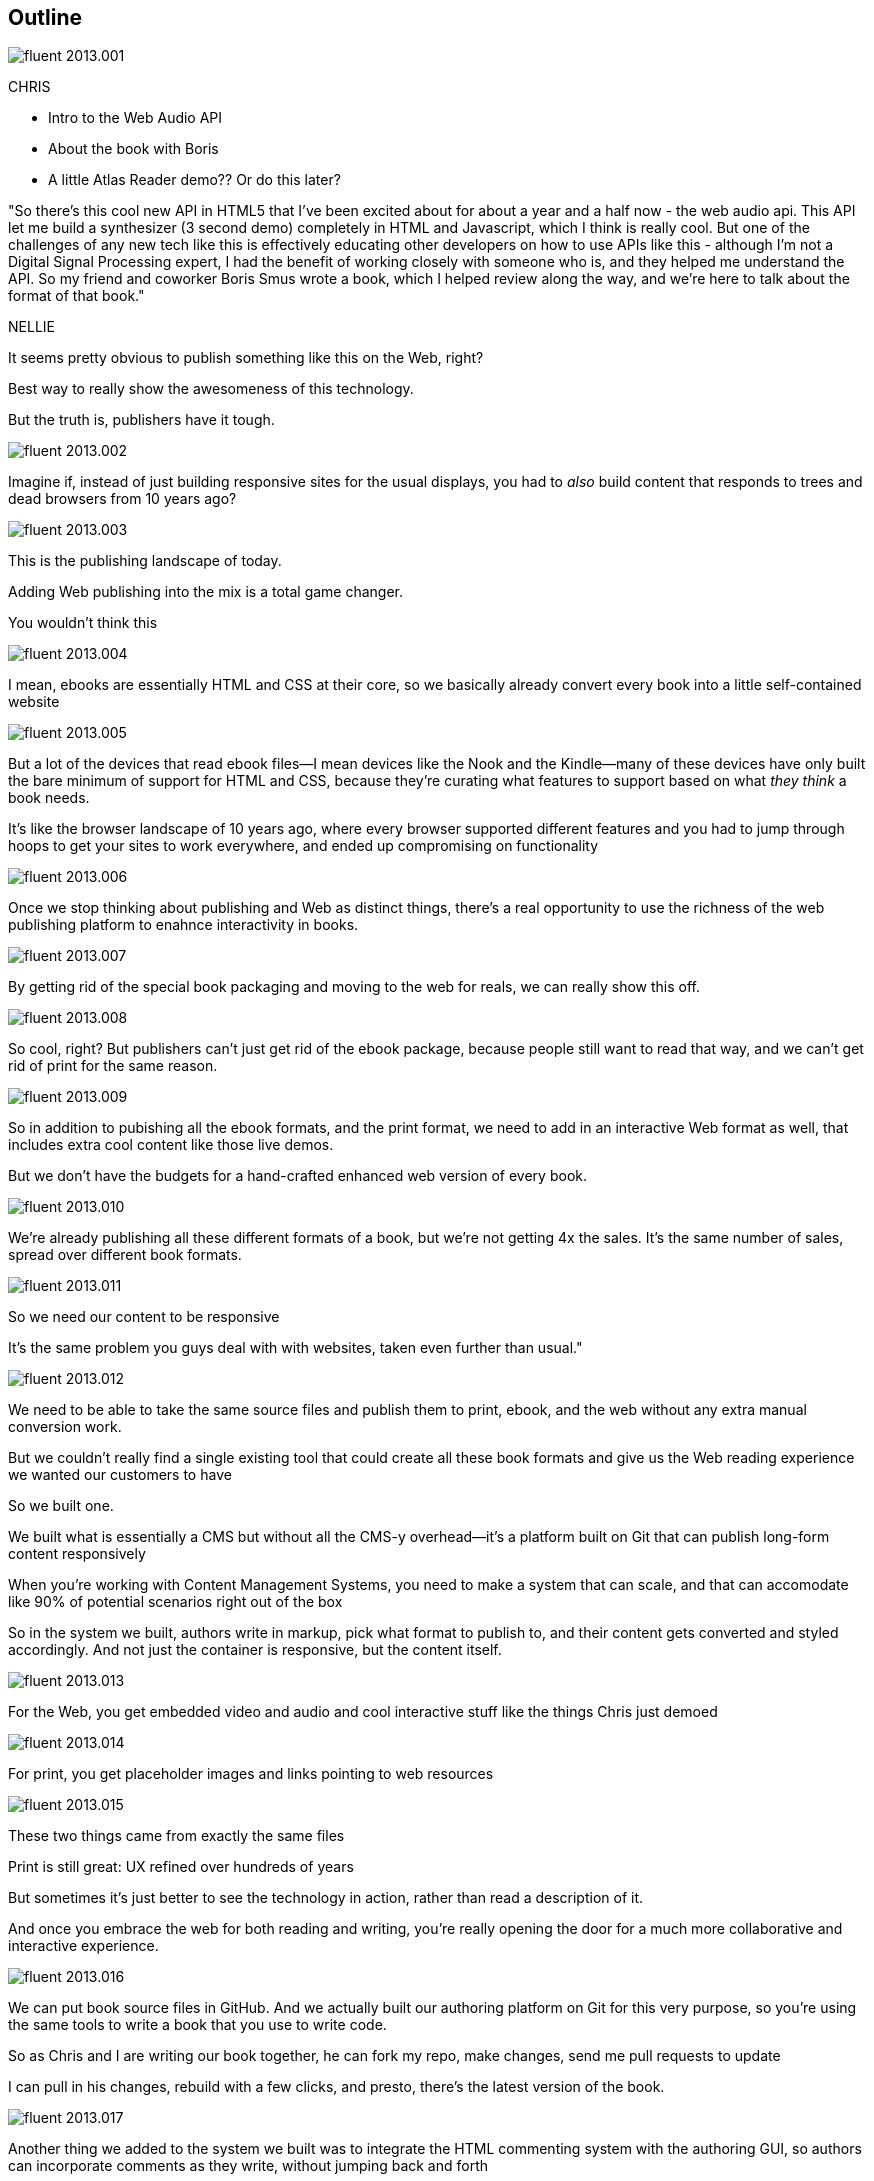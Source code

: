 == Outline

image::images/fluent-2013.001.png[]

CHRIS

* Intro to the Web Audio API
* About the book with Boris
* A little Atlas Reader demo?? Or do this later?

"So there's this cool new API in HTML5 that I've been excited about for about a year and a half now - the web audio api.  This API let me build a synthesizer (3 second demo) completely in HTML and Javascript, which I think is really cool.  But one of the challenges  of any new tech like this is effectively educating other developers on how to use APIs like this - although I'm not a Digital Signal Processing expert, I had the benefit of working closely with someone who is, and they helped me understand the API.  So my friend and coworker Boris Smus wrote a book, which I helped review along the way, and we're here to talk about the format of that book."

NELLIE

It seems pretty obvious to publish something like this on the Web, right?

Best way to really show the awesomeness of this technology.

But the truth is, publishers have it tough.

// SLIDE: All the formats, part 1

image::images/fluent-2013.002.png[]

Imagine if, instead of just building responsive sites for the usual displays, you had to _also_ build content that responds to trees and dead browsers from 10 years ago?

image::images/fluent-2013.003.png[]

// SLIDE: All the formats, part 2

This is the publishing landscape of today.

Adding Web publishing into the mix is a total game changer.

You wouldn't think this

image::images/fluent-2013.004.png[]

// SLIDE: ebook = HTML + CSS + package

I mean, ebooks are essentially HTML and CSS at their core, so we basically already convert every book into a little self-contained website

image::images/fluent-2013.005.png[]

// SLIDE: HTML with holes

But a lot of the devices that read ebook files--I mean devices like the Nook and the Kindle--many of these devices have only built the bare minimum of support for HTML and CSS, because they're curating what features to support based on what _they think_ a book needs.

It’s like the browser landscape of 10 years ago, where every browser supported different features and you had to jump through hoops to get your sites to work everywhere, and ended up compromising on functionality

image::images/fluent-2013.006.png[]

// SLIDE: Pub + Web venn

Once we stop thinking about publishing and Web as distinct things, there's a real opportunity to use the richness of the web publishing platform to enahnce interactivity in books.

image::images/fluent-2013.007.png[]

// SLIDE: xexbook = HTML + CSS x+ packagex + "Hey Chris, do a demo!"

By getting rid of the special book packaging and moving to the web for reals, we can really show this off.

image::images/fluent-2013.008.png[]

//DEMO: Chris jumps into book showing visual analyzer demo

//CW - Have you tried the book on new mobile?  I'm wondering if the new Web Audio support in Chrome for Android would work....

// NM - I *think* we tested this, and discovered it didn't work?

//CW: from here, need to trim dramatically.

So cool, right? But publishers can't just get rid of the ebook package, because people still want to read that way, and we can't get rid of print for the same reason. 

image::images/fluent-2013.009.png[]

// SLIDE: Publish All the Formats!

So in addition to pubishing all the ebook formats, and the print format, we need to add in an interactive Web format as well, that includes extra cool content like those live demos.

But we don't have the budgets for a hand-crafted enhanced web version of every book.

image::images/fluent-2013.010.png[]

// SLIDE: different ereaders + print book =/= $$$$$$$$$

We're already publishing all these different formats of a book, but we're not getting 4x the sales. It's the same number of sales, spread over different book formats.

image::images/fluent-2013.011.png[]

// SLIDE: Responsive Pub

So we need our content to be responsive

It's the same problem you guys deal with with websites, taken even further than usual."

image::images/fluent-2013.012.png[]

// SLIDE: single source pub

We need to be able to take the same source files and publish them to print, ebook, and the web without any extra manual conversion work.

But we couldn’t really find a single existing tool that could create all these book formats and give us the Web reading experience we wanted our customers to have

So we built one.

We built what is essentially a CMS but without all the CMS-y overhead--it's a platform built on Git that can publish long-form content responsively

//CW: I think this is the interesting bit...

When you're working with Content Management Systems, you need to make a system that can scale, and that can accomodate like 90% of potential scenarios right out of the box

So in the system we built, authors write in markup, pick what format to publish to, and their content gets converted and styled accordingly. And not just the container is responsive, but the content itself.

image::images/fluent-2013.013.png[]

// SLIDE: Screenshot of web

For the Web, you get embedded video and audio and cool interactive stuff like the things Chris just demoed

image::images/fluent-2013.014.png[]

// SLIDE: image of corresponding page in print

For print, you get placeholder images and links pointing to web resources

image::images/fluent-2013.015.png[]

// SLIDE: Print and HTML version of Web Audio

These two things came from exactly the same files

// --

Print is still great: UX refined over hundreds of years

But sometimes it’s just better to see the technology in action, rather than read a description of it.

And once you embrace the web for both reading and writing, you’re really opening the door for a much more collaborative and interactive experience.

image::images/fluent-2013.016.png[]

// Figure out if we can live-demo this

//CW: this would be great if we have time. - just flip to GitHub live, have me add my name as coauthor to your book :).

We can put book source files in GitHub. And we actually built our authoring platform on Git for this very purpose, so you're using the same tools to write a book that you use to write code.

So as Chris and I are writing our book together, he can fork my repo, make changes, send me pull requests to update

I can pull in his changes, rebuild with a few clicks, and presto, there's the latest version of the book.

image::images/fluent-2013.017.png[]

// DEMO: commenting (per below)

//CW this would be awesome to show

// NM - let's do it! Want to drive while I talk, for the sake of time? We could use the Web Audio book as an example, since it has a lot of comments. Or we can use this project if you feel weird using Boris's book. (Click the comment bubble at right to see some of the comments the oreilly team made on the outline, which I published privately here: http://chimera.labs.oreilly.com/books/1234000001701/ch01.html)

Another thing we added to the system we built was to integrate the HTML commenting system with the authoring GUI, so authors can incorporate comments as they write, without jumping back and forth

image::images/fluent-2013.018.png[]

// SLIDE: JSBin

And then in addition to regular old audio and video embeds, we use JSBin and iframes so you can embed just about anything you want

image::images/fluent-2013.019.png[]

// SLIDE: bunnies

When you're dealing with lots of varying long form content, it comes down to scalability - you need a system that can work for almost any author, and build to almost any format.

Publishing and the web are going to continue to converge, as more and more reading moves to the Web.

image::images/fluent-2013.020.png[]

// SLIDE: close

The system we built is called Atlas, it's kind of still in Beta but we want you guys to play around with it, because we have the same goals - distributing information - and we're really excited about working with you to find new ways to spread the knowledge of innovators.

//CW: Good close.